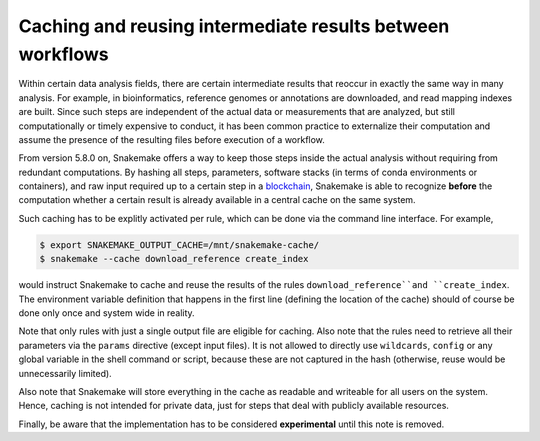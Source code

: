 ==========================================================
Caching and reusing intermediate results between workflows
==========================================================

Within certain data analysis fields, there are certain intermediate results that reoccur in exactly the same way in many analysis.
For example, in bioinformatics, reference genomes or annotations are downloaded, and read mapping indexes are built.
Since such steps are independent of the actual data or measurements that are analyzed, but still computationally or timely expensive to conduct, it has been common practice to externalize their computation and assume the presence of the resulting files before execution of a workflow.

From version 5.8.0 on, Snakemake offers a way to keep those steps inside the actual analysis without requiring from redundant computations.
By hashing all steps, parameters, software stacks (in terms of conda environments or containers), and raw input required up to a certain step in a `blockchain <https://en.wikipedia.org/wiki/Blockchain>`_, Snakemake is able to recognize **before** the computation whether a certain result is already available in a central cache on the same system.

Such caching has to be explitly activated per rule, which can be done via the command line interface.
For example,

.. code-block:: console

    $ export SNAKEMAKE_OUTPUT_CACHE=/mnt/snakemake-cache/
    $ snakemake --cache download_reference create_index

would instruct Snakemake to cache and reuse the results of the rules ``download_reference``and ``create_index``.
The environment variable definition that happens in the first line (defining the location of the cache) should of course be done only once and system wide in reality.

Note that only rules with just a single output file are eligible for caching.
Also note that the rules need to retrieve all their parameters via the ``params`` directive (except input files).
It is not allowed to directly use ``wildcards``, ``config`` or any global variable in the shell command or script, because these are not captured in the hash (otherwise, reuse would be unnecessarily limited).

Also note that Snakemake will store everything in the cache as readable and writeable for all users on the system.
Hence, caching is not intended for private data, just for steps that deal with publicly available resources.

Finally, be aware that the implementation has to be considered **experimental** until this note is removed.